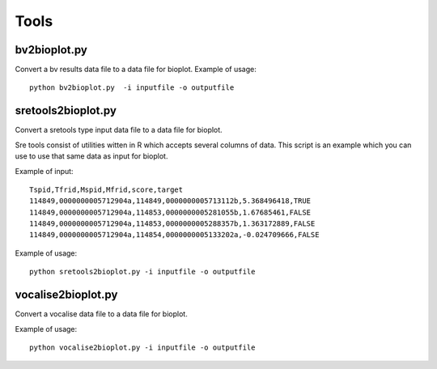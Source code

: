 Tools
=====

bv2bioplot.py
-------------

Convert a bv results data file to a data file for bioplot.
Example of usage: ::

    python bv2bioplot.py  -i inputfile -o outputfile

sretools2bioplot.py
-------------------
Convert a sretools type input data file to a data file for bioplot.

Sre tools consist of utilities witten in R which accepts several columns of data.
This script is an example which you can use to use that same data as input for bioplot.

Example of input: ::

    Tspid,Tfrid,Mspid,Mfrid,score,target
    114849,0000000005712904a,114849,0000000005713112b,5.368496418,TRUE
    114849,0000000005712904a,114853,0000000005281055b,1.67685461,FALSE
    114849,0000000005712904a,114853,0000000005288357b,1.363172889,FALSE
    114849,0000000005712904a,114854,0000000005133202a,-0.024709666,FALSE

Example of usage: ::

    python sretools2bioplot.py -i inputfile -o outputfile

vocalise2bioplot.py
-------------------

Convert a vocalise data file to a data file for bioplot.

Example of usage: ::

    python vocalise2bioplot.py -i inputfile -o outputfile
